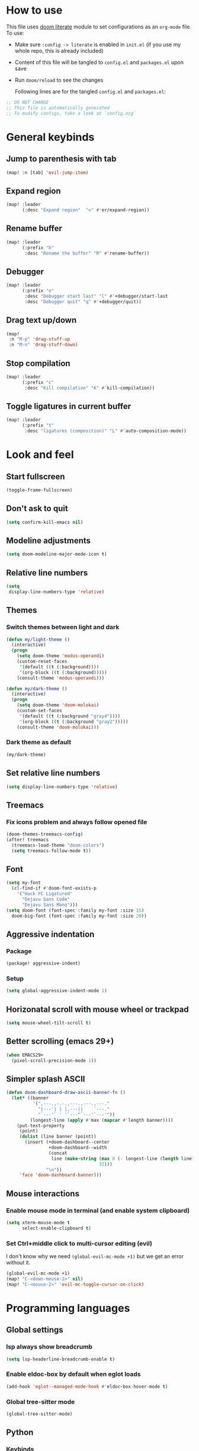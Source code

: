 * How to use
This file uses [[https://github.com/doomemacs/doomemacs/tree/master/modules/config/literate][doom literate]] module to set configurations as an ~org-mode~ file.
To use:
- Make sure =:config -> literate= is enabled in ~init.el~ (if you use my whole
  repo, this is already included)
- Content of this file will be tangled to ~config.el~ and ~packages.el~ upon
  save
- Run =doom/reload= to see the changes

  Following lines are for the tangled ~config.el~ and ~packages.el~:
#+begin_src emacs-lisp :tangle config.el :tangle packages.el
;; DO NOT CHANGE
;; This file is automatically generated
;; To modify configs, take a look at `config.org`
#+end_src


* General keybinds
** Jump to parenthesis with tab
#+begin_src emacs-lisp
(map! :n [tab] 'evil-jump-item)
#+end_src

** Expand region
#+begin_src emacs-lisp
(map! :leader
      (:desc "Expand region"  "v" #'er/expand-region))
#+end_src

** Rename buffer
#+begin_src emacs-lisp
(map! :leader
      (:prefix "b"
       :desc "Rename the buffer" "R" #'rename-buffer))
#+end_src

** Debugger
#+begin_src emacs-lisp
(map! :leader
      (:prefix "o"
       :desc "Debugger start last" "l" #'+debugger/start-last
       :desc "Debugger quit" "q" #'+debugger/quit))
#+end_src

** Drag text up/down
#+begin_src emacs-lisp
(map!
 :n "M-p" 'drag-stuff-up
 :n "M-n" 'drag-stuff-down)
#+end_src

** Stop compilation
#+begin_src emacs-lisp
(map! :leader
      (:prefix "c"
       :desc "Kill compilation" "K" #'kill-compilation))
#+end_src

** Toggle ligatures in current buffer
#+begin_src emacs-lisp
(map! :leader
      (:prefix "t"
       :desc "ligatures (composition)" "L" #'auto-composition-mode))
#+end_src

* Look and feel
** Start fullscreen
#+begin_src emacs-lisp
(toggle-frame-fullscreen)
#+end_src

** Don't ask to quit
#+begin_src emacs-lisp
(setq confirm-kill-emacs nil)
#+end_src

** Modeline adjustments
#+begin_src emacs-lisp
(setq doom-modeline-major-mode-icon t)
#+end_src

** Relative line numbers
#+begin_src emacs-lisp
(setq
 display-line-numbers-type 'relative)
#+end_src

** Themes
*** Switch themes between light and dark
#+begin_src emacs-lisp
(defun my/light-theme ()
  (interactive)
  (progn
    (setq doom-theme 'modus-operandi)
    (custom-reset-faces
     '(default ((t (:background))))
     '(org-block ((t (:background)))))
    (consult-theme 'modus-operandi)))

(defun my/dark-theme ()
  (interactive)
  (progn
    (setq doom-theme 'doom-molokai)
    (custom-set-faces
     '(default ((t (:background "gray4"))))
     '(org-block ((t (:background "gray2")))))
    (consult-theme 'doom-molokai)))
#+end_src
*** Dark theme as default
#+begin_src emacs-lisp
(my/dark-theme)
#+end_src

** Set relative line numbers
#+begin_src emacs-lisp
(setq display-line-numbers-type 'relative)
#+end_src

** Treemacs
*** Fix icons problem and always follow opened file
#+begin_src emacs-lisp
(doom-themes-treemacs-config)
(after! treemacs
  (treemacs-load-theme "doom-colors")
  (setq treemacs-follow-mode t))
#+end_src

** Font
#+begin_src emacs-lisp
(setq my-font
  (cl-find-if #'doom-font-exists-p
    '("Hack FC Ligatured"
      "Dejavu Sans Code"
      "Dejavu Sans Mono")))
(setq doom-font (font-spec :family my-font :size 15)
  doom-big-font (font-spec :family my-font :size 20))
#+end_src

** Aggressive indentation
*** Package
#+begin_src emacs-lisp :tangle packages.el
(package! aggressive-indent)
#+end_src
*** Setup
#+begin_src emacs-lisp
(setq global-aggressive-indent-mode 1)
#+end_src
** Horizonatal scroll with mouse wheel or trackpad
#+begin_src emacs-lisp
(setq mouse-wheel-tilt-scroll t)
#+end_src

** Better scrolling (emacs 29+)
#+begin_src emacs-lisp
(when EMACS29+
  (pixel-scroll-precision-mode 1))
#+end_src

** Simpler splash ASCII
#+begin_src emacs-lisp
(defun doom-dashboard-draw-ascii-banner-fn ()
  (let* ((banner
          '(",---.,-.-.,---.,---.,---."
            "|---'| | |,---||    `---."
            "`---'` ' '`---^`---'`---'"))
         (longest-line (apply #'max (mapcar #'length banner))))
    (put-text-property
     (point)
     (dolist (line banner (point))
       (insert (+doom-dashboard--center
                +doom-dashboard--width
                (concat
                 line (make-string (max 0 (- longest-line (length line)))
                                   32)))
               "\n"))
     'face 'doom-dashboard-banner)))
#+end_src

** Mouse interactions
*** Enable mouse mode in terminal (and enable system clipboard)
#+begin_src emacs-lisp
(setq xterm-mouse-mode t
      select-enable-clipboard t)
#+end_src

*** Set Ctrl+middle click to multi-cursor editing (evil)
I don't know why we need ~(global-evil-mc-mode +1)~ but we get an error without it.
#+begin_src emacs-lisp
(global-evil-mc-mode +1)
(map! "C-<down-mouse-2>" nil)
(map! "C-<mouse-2>" 'evil-mc-toggle-cursor-on-click)
#+end_src

* Programming languages

** Global settings
*** lsp always show breadcrumb
#+begin_src emacs-lisp
(setq lsp-headerline-breadcrumb-enable t)
#+end_src

*** Enable eldoc-box by default when eglot loads
#+begin_src emacs-lisp
(add-hook 'eglot--managed-mode-hook #'eldoc-box-hover-mode t)
#+end_src

*** Global tree-sitter mode
#+begin_src emacs-lisp
(global-tree-sitter-mode)
#+end_src

** Python
*** Keybinds
#+begin_src emacs-lisp
(map! :after python
      :map python-mode-map
      :localleader
      (:prefix ("d" . "dependency management")
        :desc "Poetry dispatch" "p" #'poetry))
#+end_src
*** Packages
#+begin_src emacs-lisp :tangle packages.el
(package! py-autopep8)
(package! blacken)
(package! pip-requirements)
(package! python-pytest)
(package! python-pylint)
(package! live-py-mode)
(package! py-yapf)
#+end_src
*** dap debugger
#+begin_src emacs-lisp
(setq dap-python-debugger 'debugpy)
#+end_src
*** Disable =poetry-tracking-mode=
#+begin_src emacs-lisp
(after! python
  (remove-hook! 'python-mode-hook #'poetry-tracking-mode))
#+end_src
*** Remote LSP server (using =python-lsp-server=)
#+begin_src emacs-lisp
(after! lsp-mode
        (lsp-register-client
            (make-lsp-client :new-connection (lsp-tramp-connection "pylsp")
                             :major-modes '(python-mode)
                             :remote? t
                             :server-id 'pyls-remote)))
#+end_src

** C
*** Keybinds
**** Find other file (switch between .c and .h)
#+begin_src emacs-lisp
(map! :leader
      (:prefix "f"
       :desc "Find other file (.c, .h)" "o" #'ff-find-other-file))
#+end_src
*** Linux kernel indentation
#+begin_src emacs-lisp
(setq c-default-style "linux"
      c-basic-offset 4)
#+end_src

*** Automatic indentation
#+begin_src emacs-lisp
(add-hook 'c-mode-common-hook #'(lambda () (c-toggle-auto-state 1)))
#+end_src

** Vala

*** Packages
#+begin_src emacs-lisp :tangle packages.el
(package! vala-mode)
#+end_src

* Human languages

** Enable Persian/Arabic and other RTL languages in org-mode
#+begin_src emacs-lisp
(add-hook 'org-mode-hook #'+bidi-mode)
#+end_src

** A tolerable font for Persian/Arabic
#+begin_src emacs-lisp
(add-hook '+bidi-mode-hook
          (lambda () (set-fontset-font t 'arabic (font-spec :family "Droid Naskh Shift Alt"))))
#+end_src

** Translations

*** Lingva
This is a privacy-based google-translate middleware.
#+begin_src emacs-lisp :tangle packages.el
(package! lingva)
#+end_src

*** Dict.cc translation
#+begin_src emacs-lisp :tangle packages.el
(package! dictcc)
#+end_src

* DevOps
** Kubernetes
#+begin_src emacs-lisp :tangle packages.el
(package! kubernetes)
#+end_src

*** Keybinds
#+begin_src emacs-lisp
(map! :leader
      (:prefix "o"
        ("k" #'kubernetes-dispatch :desc "Kubernetes")))
#+end_src

* Compilation
** Always scroll
#+begin_src emacs-lisp
(after! compile
        (setq compilation-scroll-output t))
#+end_src


* Org-mode
#+begin_src emacs-lisp
(setq org-directory "~/Documents/ORG/")
(add-hook! 'org-mode-hook 'org-download-enable)
#+end_src


** Packages
#+begin_src emacs-lisp :tangle packages.el
(package! ob-http)              ;; org-babel http for REST requests
(package! eldoc-box)
(package! org-download)
(package! org-modern)
(package! denote)
#+end_src

** org-modern-mode global
#+begin_src emacs-lisp
(global-org-modern-mode)
#+end_src

** denote
The package [[https://github.com/protesilaos/denote][denote]] is a nice note-taking package. I use it here to keep my
notes in one place with relevant folders. Keybinds are defined in [[*Denote keybinds][denote keybinds]].

*** Keybinds
Look at [[*Denote][denote section]] for more info.
#+begin_src emacs-lisp
(map! :leader
      (:prefix "n"
        (:prefix ("D" . "denote")
         ("N" #'denote-subdirectory-new :desc "new note in new subdirectory")
         ("n" #'denote-subdirectory :desc "new note in existing subdirecory")
         ("D" #'denote-subdirectory-with-date :desc "new note in existing subdirecory with date")
         ("d" #'denote :desc "new note in main notes dir")
         ("b" #'denote-browse :desc "browse notes in denote directory"))))
#+end_src
*** Custom function
A small func to create a subdir for you in your notes directory.
#+begin_src emacs-lisp
(require 'f)
(require 'denote)

(defun denote-subdirectory-new ()
  "Creates sub directory in the `denote-directory' for better organization"
  (interactive)
  (if-let (sd (read-string "Subdir name: " nil))
      (let ((subdir (file-name-concat denote-directory sd)))
        (if (f-dir? subdir)
           (message (concat "directory " subdir " already exists!"))
           (make-directory subdir))
        (denote-subdirectory subdir (denote--title-prompt) (denote--keywords-prompt)))))

(defun denote-browse ()
  "Browse files from `denote-directory'"
  (interactive)
  (unless (bound-and-true-p denote-directory)
    (message "denote-directoy not defined"))
  (doom-project-browse (concat denote-directory "/")))

(defun denote-subdirectory-with-date ()
  "Like `denote-subdirectory' but ask for date of the note."
  (interactive)
  (let ((denote-prompts '(title keywords date subdirectory)))
    (call-interactively #'denote)))
#+end_src

*** Other settings
#+begin_src emacs-lisp
(setq denote-directory "~/Nextcloud/Notes")
(setq denote-known-keywords nil)
#+end_src

* Dirvish
A replacement for dired. Unpin the version forced but Doom Emacs as per [[https://github.com/alexluigit/dirvish/blob/main/CUSTOMIZING.org#using-dired-module-with-dirvish-flag][documentation]].
** Keybinds
*** Dispatch
#+begin_src emacs-lisp
(map!
 :map dirvish-mode-map
  :localleader
    ("d" #'dirvish-dispatch))
#+end_src
#+begin_src emacs-lisp :tangle no
(unpin! dirvish)
#+end_src

* Avy
Thanks to Karthink for his [[https://github.com/karthink/.emacs.d/issues/2][answer]] and his [[https://karthinks.com/software/avy-can-do-anything/][write-up]] on avy.
#+begin_src emacs-lisp
(setq avy-all-windows t)

#+end_src

** Keybinds
#+begin_src emacs-lisp
(map! :leader
      (:prefix-map ("y" . "yank")
       :desc "copy lines" "l" #'avy-copy-line
       :desc "copy region" "r" #'avy-copy-region))
#+end_src

* Projects
** Set projects path
#+begin_src emacs-lisp
(setq projectile-project-search-path '("~/Projects/Code"))
#+end_src

* Misc packages
#+begin_src emacs-lisp :tangle packages.el
(package! dockerfile-mode)
(package! nginx-mode)
(package! android-mode)
(package! subed
  :recipe (:host github :repo "sachac/subed"
           :files ("subed/*.el")))
(package! lorem-ipsum)
#+end_src

** Subed-mode
*** restore keybinds
This assures ~evil~ does not conflict with [[https://github.com/sachac/subed][subed]] keybinds.
#+begin_src emacs-lisp
(map! :map (subed-mode subed-srt-mode-map)
  :n "M-p" #'subed-backward-subtitle-text
  :n "M-n" #'subed-forward-subtitle-text
  :leader                           ; Use leader key from now on
  :desc "MPV play/pause" "<RET>" #'subed-mpv-toggle-pause)
#+end_src

* Misc config (not very important and can be removed)
** Add Startpage and Qwant to search engines
#+begin_src emacs-lisp
(add-to-list '+lookup-provider-url-alist '("Startpage" "https://www.startpage.com/do/dsearch?query=%s"))
(add-to-list '+lookup-provider-url-alist '("Qwant" "https://qwant.com/?q=%s"))
#+end_src


** Ansi colors in buffer
#+begin_src emacs-lisp
(defun display-ansi-colors ()
  (interactive)
  (ansi-color-apply-on-region (point-min) (point-max)))
#+end_src

** undo-tree everywhere
#+begin_src emacs-lisp
(setq global-undo-tree-mode t)
#+end_src

* Not used any more
** Keycast
*** Keycast with doom modeline
#+begin_src emacs-lisp :tangle no
(after! keycast
  (define-minor-mode keycast-mode
    "Show current command and its key binding in the mode line."
    :global t
    (if keycast-mode
        (progn
                (add-hook 'pre-command-hook 'keycast--update t)
                (add-to-list 'global-mode-string '("" mode-line-keycast)))
      (progn
         (remove-hook 'pre-command-hook 'keycast-mode-line-update)
         (setq global-mode-string (delete '("" mode-line-keycast " ") global-mode-string)))))
  (setq keycast-substitute-alist '((evil-next-line nil nil)
                                   (evil-previous-line nil nil)
                                   (evil-forward-char nil nil)
                                   (evil-backward-char nil nil)
                                   (ivy-done nil nil)
                                   (self-insert-command nil nil))))
(add-to-list 'global-mode-string '("" mode-line-keycast))
#+end_src

*** Toggle keycast-mode
#+begin_src emacs-lisp :tangle no
 (map! :leader
       (:prefix "t"
        :desc "keycast" "k" #'keycast-mode))
#+end_src

** EAF (Still too slow for my taste)
#+begin_src emacs-lisp :tangle no

 (add-load-path! "~/.doomemacs.d/site-lisp/emacs-application-framework/")
 (use-package! eaf
   :config
         (require 'eaf)
         (require 'eaf-browser)
         (require 'eaf-pdf-viewer)
         (require 'eaf-org-previewer)
         (require 'eaf-terminal)
         (require 'eaf-video-player)
         (require 'eaf-markdown-previewer)
         (require 'eaf-image-viewer)
         (setq browse-url-browser-function 'eaf-open-browser)
         (setq eaf-browser-default-search-engine "startpage")
         (setq eaf-browse-blank-page-url "https://startpage.com")
         (setq eaf-browser-enable-adblocker "true")
         (setq eaf-browser-continue-where-left-off t)
         (setq eaf-browser-default-zoom "3")
         (when doom-big-font-mode)
         (setq eaf-browser-default-zoom 1.5)
         (setq eaf-mindmap-dark-mode "follow")
         (setq eaf-browser-dark-mode "force")
         (setq eaf-terminal-dark-mode "force")
         (setq eaf-pdf-dark-mode "force"))
#+end_src
